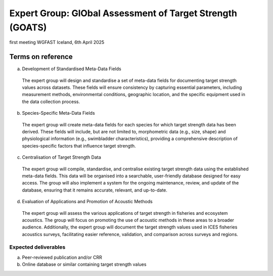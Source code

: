 Expert Group: GlObal Assessment of Target Strength (GOATS) 
===========================================================

first meeting WGFAST Iceland, 6th April 2025  

Terms on reference  
--------------------

a)	Development of Standardised Meta-Data Fields
  The expert group will design and standardise a set of meta-data fields for documenting target strength values across datasets. These fields will ensure consistency by capturing essential parameters, including measurement methods, environmental conditions, geographic location, and the specific equipment used in the data collection process.
b)	Species-Specific Meta-Data Fields
  The expert group will create meta-data fields for each species for which target strength data has been derived. These fields will include, but are not limited to, morphometric data (e.g., size, shape) and physiological information (e.g., swimbladder characteristics), providing a comprehensive description of species-specific factors that influence target strength.
c)	Centralisation of Target Strength Data
  The expert group will compile, standardise, and centralise existing target strength data using the established meta-data fields. This data will be organised into a searchable, user-friendly database designed for easy access. The group will also implement a system for the ongoing maintenance, review, and update of the database, ensuring that it remains accurate, relevant, and up-to-date.
d)	Evaluation of Applications and Promotion of Acoustic Methods
  The expert group will assess the various applications of target strength in fisheries and ecosystem acoustics. The group will focus on promoting the use of acoustic methods in these areas to a broader audience. Additionally, the expert group will document the target strength values used in ICES fisheries acoustics surveys, facilitating easier reference, validation, and comparison across surveys and regions.

Expected deliverables
*********************
a)	Peer-reviewed publication and/or CRR
b)	Online database or similar containing target strength values
